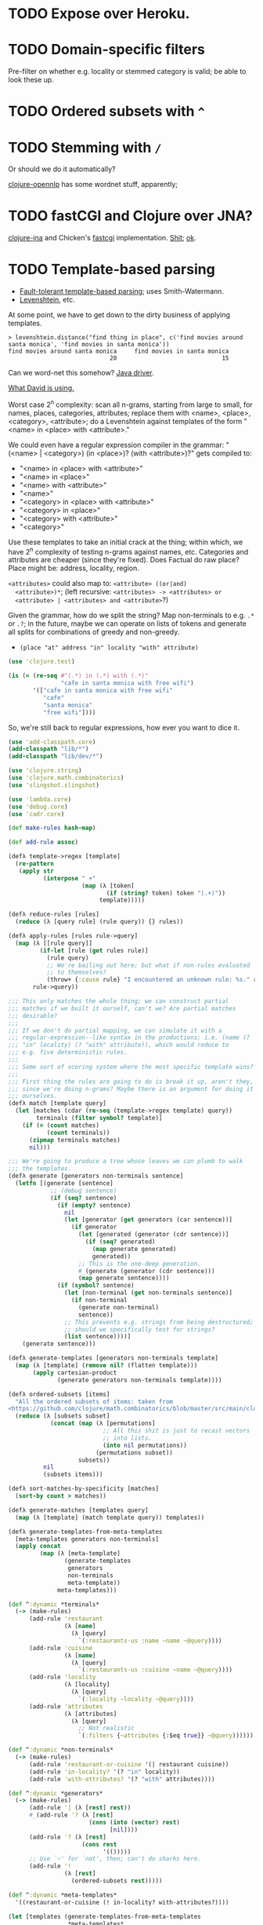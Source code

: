 * TODO Expose over Heroku.
* TODO Domain-specific filters
  Pre-filter on whether e.g. locality or stemmed category is valid; be
  able to look these up.
* TODO Ordered subsets with =^=
* TODO Stemming with =/=
  Or should we do it automatically?

  [[http://dakrone.github.com/clojure-opennlp/][clojure-opennlp]] has some wordnet stuff, apparently;
* TODO fastCGI and Clojure over JNA?
  [[https://github.com/Chouser/clojure-jna][clojure-jna]] and Chicken's [[https://code.call-cc.org/svn/chicken-eggs/release/4/fastcgi/trunk/fastcgi.scm][fastcgi]] implementation. [[http://nakkaya.com/2009/11/16/java-native-access-from-clojure/][Shit]]; [[http://www.paullegato.com/blog/jni-leiningen-native-path/][ok]].
* TODO Template-based parsing
  - [[http://www.kaeppel-soft.de/forschung/Template-1.004.pdf][Fault-tolerant template-based parsing]]; uses Smith-Watermann.
  - [[http://cran.r-project.org/web/packages/vwr/vwr.pdf][Levenshtein]], etc.
     
  At some point, we have to get down to the dirty business of applying
  templates.

  #+BEGIN_EXAMPLE
    > levenshtein.distance("find thing in place", c('find movies around santa monica', 'find movies in santa monica'))
    find movies around santa monica     find movies in santa monica 
                                 20                              15     
  #+END_EXAMPLE

  Can we word-net this somehow? [[http://projects.csail.mit.edu/jwi/][Java driver]].

  [[http://dakrone.github.com/clojure-opennlp/][What David is using.]]

  Worst case 2^n complexity: scan all n-grams, starting from large to
  small, for names, places, categories, attributes; replace them with
  <name>, <place>, <category>, <attribute>; do a Levenshtein against
  templates of the form "<name> in <place> with <attribute>."

  We could even have a regular expression compiler in the grammar:
  "(<name> | <category>) (in <place>)? (with <attribute>)?" gets
  compiled to:

  - "<name> in <place> with <attribute>"
  - "<name> in <place>"
  - "<name> with <attribute>"
  - "<name>"
  - "<category> in <place> with <attribute>"
  - "<category> in <place>"
  - "<category> with <attribute>"
  - "<category>"
    
  Use these templates to take an initial crack at the thing; within
  which, we have 2^n complexity of testing n-grams against names,
  etc. Categories and attributes are cheaper (since they're
  fixed). Does Factual do raw place? Place might be: address,
  locality, region.

  =<attributes>= could also map to: =<attribute> ((or|and)
  <attribute>)*=; (left recursive: =<attributes> -> <attributes> or
  <attribute> | <attributes> and <attribute>=?)

  Given the grammar, how do we split the string? Map non-terminals to
  e.g. =.*= or =.?=; in the future, maybe we can operate on lists of
  tokens and generate all splits for combinations of greedy and
  non-greedy.

  - =(place "at" address "in" locality "with" attribute)=
    
  #+BEGIN_SRC clojure
    (use 'clojure.test)
    
    (is (= (re-seq #"(.*) in (.*) with (.*)"
                   "cafe in santa monica with free wifi")
           '(["cafe in santa monica with free wifi"
              "cafe"
              "santa monica"
              "free wifi"])))
    
  #+END_SRC

  So, we're still back to regular expressions, how ever you want to
  dice it.

  #+BEGIN_SRC clojure :tangle compile-to-regex.clj :shebang #!/usr/bin/env clj
    (use 'add-classpath.core)
    (add-classpath "lib/*")
    (add-classpath "lib/dev/*")
    
    (use 'clojure.string)
    (use 'clojure.math.combinatorics)
    (use 'slingshot.slingshot)
    
    (use 'lambda.core)
    (use 'debug.core)
    (use 'cadr.core)
    
    (def make-rules hash-map)
    
    (def add-rule assoc)
    
    (defλ template->regex [template]
      (re-pattern
       (apply str
              (interpose " +"
                         (map (λ [token]
                                (if (string? token) token "(.+)"))
                              template)))))
    
    (defλ reduce-rules [rules]
      (reduce (λ [query rule] (rule query)) {} rules))
    
    (defλ apply-rules [rules rule->query]
      (map (λ [[rule query]]
             (if-let [rule (get rules rule)]
               (rule query)
               ;; We're bailing out here; but what if non-rules evaluated
               ;; to themselves?
               (throw+ {:cause rule} "I encountered an unknown rule: %s." rule)))
           rule->query))
    
    ;;; This only matches the whole thing; we can construct partial
    ;;; matches if we built it ourself, can't we? Are partial matches
    ;;; desirable?
    ;;;
    ;;; If we don't do partial mapping, we can simulate it with a
    ;;; regular-expression--like syntax in the productions; i.e. (name (?
    ;;; "in" locality) (? "with" attribute)), which would reduce to
    ;;; e.g. five deterministic rules.
    ;;;
    ;;; Some sort of scoring system where the most specific template wins?
    ;;;
    ;;; First thing the rules are going to do is break it up, aren't they,
    ;;; since we're doing n-grams? Maybe there is an argument for doing it
    ;;; ourselves.
    (defλ match [template query]
      (let [matches (cdar (re-seq (template->regex template) query))
            terminals (filter symbol? template)]
        (if (= (count matches)
               (count terminals))
          (zipmap terminals matches)
          nil)))
    
    ;;; We're going to produce a tree whose leaves we can plumb to walk
    ;;; the templates.
    (defλ generate [generators non-terminals sentence]
      (letfn [(generate [sentence]
                ;; (debug sentence)
                (if (seq? sentence)
                  (if (empty? sentence)
                    nil
                    (let [generator (get generators (car sentence))]
                      (if generator
                        (let [generated (generator (cdr sentence))]
                          (if (seq? generated)
                            (map generate generated)
                            generated))
                        ;; This is the one-deep generation.
                        #_(generate (generator (cdr sentence)))
                        (map generate sentence))))
                  (if (symbol? sentence)
                    (let [non-terminal (get non-terminals sentence)]
                      (if non-terminal
                        (generate non-terminal)
                        sentence))
                    ;; This prevents e.g. strings from being destructured;
                    ;; should we specifically test for strings?
                    (list sentence))))]
        (generate sentence)))
    
    (defλ generate-templates [generators non-terminals template]
      (map (λ [template] (remove nil? (flatten template)))
           (apply cartesian-product
                  (generate generators non-terminals template))))
    
    (defλ ordered-subsets [items]
      "All the ordered subsets of items: taken from
    <https://github.com/clojure/math.combinatorics/blob/master/src/main/clojure/clojure/math/combinatorics.clj#L81>."
      (reduce (λ [subsets subset]
                (concat (map (λ [permutations]
                               ;; All this shit is just to recast vectors
                               ;; into lists.
                               (into nil permutations))
                             (permutations subset))
                        subsets))
              nil
              (subsets items)))
    
    (defλ sort-matches-by-specificity [matches]
      (sort-by count > matches))
    
    (defλ generate-matches [templates query]
      (map (λ [template] (match template query)) templates))
    
    (defλ generate-templates-from-meta-templates
      [meta-templates generators non-terminals]
      (apply concat
             (map (λ [meta-template]
                    (generate-templates
                     generators
                     non-terminals
                     meta-template))
                  meta-templates)))
    
    (def ^:dynamic *terminals*
      (-> (make-rules)
          (add-rule 'restaurant
                    (λ [name]
                      (λ [query]
                        `(:restaurants-us :name ~name ~@query))))
          (add-rule 'cuisine
                    (λ [name]
                      (λ [query]
                        `(:restaurants-us :cuisine ~name ~@query))))
          (add-rule 'locality
                    (λ [locality]
                      (λ [query]
                        `(:locality ~locality ~@query))))
          (add-rule 'attributes
                    (λ [attributes]
                      (λ [query]
                        ;; Not realistic
                        `(:filters {~attributes {:$eq true}} ~@query))))))
    
    (def ^:dynamic *non-terminals*
      (-> (make-rules)
          (add-rule 'restaurant-or-cuisine '(| restaurant cuisine))
          (add-rule 'in-locality? '(? "in" locality))
          (add-rule 'with-attributes? '(? "with" attributes))))
    
    (def ^:dynamic *generators*
      (-> (make-rules)
          (add-rule '| (λ [rest] rest))
          #_(add-rule '? (λ [rest]
                           (cons (into (vector) rest)
                                 [nil])))
          (add-rule '? (λ [rest]
                         (cons rest
                               '(()))))
          ;; Use `~' for `not', then; can't do sharks here.
          (add-rule '!
                    (λ [rest]
                      (ordered-subsets rest)))))
    
    (def ^:dynamic *meta-templates*
      '((restaurant-or-cuisine (! in-locality? with-attributes?))))
    
    (let [templates (generate-templates-from-meta-templates
                     *meta-templates*
                     *generators*
                     *non-terminals*)]
      (let [query "cafes in santa monica with wifi"
            matches (-> (generate-matches templates query)
                        (sort-matches-by-specificity))]
        (debug matches)
        (remove empty?
                (map (λ [template]
                       (reduce-rules
                        (apply-rules *terminals* (match template query))))
                     templates))))
    
  #+END_SRC

  Non-terminals are symbols; terminals are strings and lambdas. We can
  run a reduction as a DFS, right? What about this whole LALR business
  and left-recursion -> right-recursion?

  We have: productions, non-terminals, terminals. During expansion: if
  we encounter a list, we try to apply a production (non-terminal
  lambda); if we encounter a symbol, we try to apply a
  non-terminal. Should templates have names? If so, templates can
  refer to templates; and the template is our symbolic
  non-terminal. Should we do the trick where we can eval the damn
  thing as an e.g. macro?

  #+BEGIN_SRC org
    ,- generate generators non-terminals sentence
    ,  - if list? sentence
    ,    - if generator
    ,      - generate generators non-terminals (generator (cdr sentence))
    ,      - map generate sentence
    ,    - if non-terminal
    ,      - generate generators non-terminals non-terminal
    ,      - sentence
  #+END_SRC

  I need to generate the Cartesian product, effectively, of every
  form; is it possible to descend to the leaves?

  I can't figure out how to distinguish between lists-as-atoms and
  lists-as-branches; I'm going to prematurely suspend the recursion,
  therefore, by returning vectors for atomic lists. Goddammit.

  We're doing something wrong here; can we generate an atomic form
  that knows not to recurse? Vector is that; same problem.

  We should probably prefer more specific templates, shouldn't we?
  Then how do we find businesses with names containing "in"? Keep
  applying less specific templates until we get some results?

  Apply rules and reduce query.

  Let's get something working now (we can interleave text and code, by
  the way, by actually using the noweb features).

  Can we apply micro-templates somehow, such that we don't have to
  worry about the order of e.g. =with= and =in=? Templates are just a
  poor-man's approximation for parsing; there are limitations. Do you
  want to tweak an inferior strategy =ad nauseum=?

  Ouch: what about the case where the application of the rules wants
  to generate multiple possibilites?

  David mentioned acquiring attributes from a joint; not merely
  listing joints: e.g. "Does such-and-such have wifi?" "What are
  such-and-such's operating hours?"

  The main distinguishing feature of templates is expansibility; the
  web-demo should allow the user to add templates.

  An alternative to micro-templates is to have an unordered powerset
  symbol, e.g. =!=, that generates all ordered powersets. We take away
  =!= from meaning "not", of course.

  No, let's have =^= signify powersets; also, what about the case
  where we check e.g. locality against a list of localities

  #+BEGIN_SRC clojure :tangle ordered-power-sets.clj :shebang #!/usr/bin/env clj
    (use 'add-classpath.core)
    (add-classpath "lib/*")
    (add-classpath "lib/dev/*")
    
    (use 'debug.core)
    (use 'lambda.core)
    
    (use 'clojure.math.combinatorics)
    (use 'clojure.test)
    
    (defλ ordered-subsets [items]
      "All the ordered subsets of items: taken from
    <https://github.com/clojure/math.combinatorics/blob/master/src/main/clojure/clojure/math/combinatorics.clj#L81>."
      (reduce (λ [subsets subset]
                (concat (map (λ [permutations]
                               ;; All this shit is just to recast vectors
                               ;; into lists.
                               (into nil permutations))
                             (permutations subset))
                        subsets))
              nil
              (subsets items)))
    
    (is (= (ordered-subsets '(1 2 3))
           '((3 2 1)
             (2 3 1)
             (3 1 2)
             (1 3 2)
             (2 1 3)
             (1 2 3)
             (3 2)
             (2 3)
             (3 1)
             (1 3)
             (2 1)
             (1 2)
             (3)
             (2)
             (1)
             nil)))
    
  #+END_SRC

  #+BEGIN_SRC clojure :tangle ordered-subsets-vector.clj :shebang #!/usr/bin/env clj
    ;;; If you don't mind vectors.
    (defλ ordered-subsets [items]
      "All the ordered subsets of items: taken from
    <https://github.com/clojure/math.combinatorics/blob/master/src/main/clojure/clojure/math/combinatorics.clj#L81>."
      (reduce (λ [subsets subset]
                (concat (permutations subset) subsets))
              nil
              (subsets items)))
    
    (is (= (ordered-subsets '(1 2 3))
           '([1 2 3]
               [1 3 2]
               [2 1 3]
               [2 3 1]
               [3 1 2]
               [3 2 1]
               [2 3]
               [3 2]
               [1 3]
               [3 1]
               [1 2]
               [2 1]
               [3]
               [2]
               [1]
               [])))
  #+END_SRC

  (=C-c q= joins lines in ESK, by the way.)

  [[http://hackerboss.com/approximate-regex-matching-in-python/][Approximate regex matching?]] Edit distance?

  We can actually do a little NLP /after/ we apply the templates; that
  might allow us to ferret out verbs, etc.

  We have the matches ordered by specificity; should we =cdr= down the
  list in decreasing specificity until we get some hits, combining
  results of equal specificity? Or simply take the first match
  (randomized?) of highest specificity?

  How does API work?

  #+BEGIN_SRC clojure :tangle test-cafes.clj :shebang #!/usr/bin/env clj
    (use 'add-classpath.core)
    
    (add-classpath "lib/*")
    (add-classpath "lib/dev/*")
    
    (load-file "key-secret.clj")
    
    (use 'funnyplaces.api)
    (use 'debug.core)
    (use 'clojure.test)
    
    (factual! *key* *secret*)
    
    (debug (fetch :restaurants-us :filters {:cuisine {:$search "cafe"}}))
    
    ;;; `Cafes', for instance, doesn't work.
    (is (empty? (fetch :restaurants-us :filters {:cuisine {:$search "cafes"}})))
  #+END_SRC

  We're going to have to stem the cuisine and compare it to the [[http://developer.factual.com/download/attachments/2392149/factual_cuisines.json?version=1&modificationDate=1323825420112][list
  of cuisines]].

  Heh: at compile-time, pull them down
* DONE Get something working.
  CLOSED: [2012-01-17 Tue 15:09]
  #+BEGIN_SRC java :tangle working.bsh :shebang #!/usr/bin/env bsh
    addClassPath("lib/stt.jar");
    addClassPath("lib/minim.jar");
    addClassPath("lib/minim-spi.jar");
    addClassPath("lib/jsminim.jar");
    addClassPath("lib/tritonus_share.jar");
    addClassPath("lib/javaFlacEncoder-0.1.jar");
    addClassPath("lib/core.jar");
    
    import com.getflourish.stt.STT;
    import processing.core.PApplet;
    
    new PApplet() {
            public setup() {
                // size(400, 400);
                print("oeunthouethn");
                noLoop();
            }
    
            draw() {
                // background(0);
            }
    
            transcribe(utterance, confidence) {
            }
    
            keyPressed() {
            }
    
            keyReleased() {
            }
        };
    
    stt = new STT(applet);
    
  #+END_SRC

  If we're going to do this without the autorecord and processing
  cruft, we need (I was going to say [[http://code.compartmental.net/tools/minim/][minim]], but it's some kind of
  Processing-specific piece of shit) [[http://www.tritonus.org/][tritonus]].

  On the [[https://github.com/fx-lange/ofxGSTT][C-side]], on the other hand, there's [[http://www.mega-nerd.com/libsndfile/][sndfile]] and [[http://flac.sourceforge.net/][libFlac]]; looks
  like [[http://freedesktop.org/software/pulseaudio/doxygen/simple.html][pulseaudio]]'s the way to go, though, for actually recording.

  What about [[http://www.jsresources.org/examples/audio_playing_recording.html][this shit]] on Java? Or [[http://docs.oracle.com/javase/tutorial/sound/accessing.html][from scratch]]. Write with [[http://javaflacencoder.sourceforge.net/][this]]?
  [[http://www.jsresources.org/examples/audio_playing_recording.html][Examples]] of recording to file.

  Now that we have an =AudioInputStream=, can we avoid serializing it
  before converting to FLAC? =AudioSystem.write= takes an
  =OutputStream=, by the way.

  #+BEGIN_SRC java :tangle mixer.bsh :shebang #!/usr/bin/env bsh
    addClassPath("lib/guava-10.0.1.jar");
    addClassPath("lib/javaFlacEncoder-0.2.3.jar");
    addClassPath("lib/jflac-codec-1.4.0-SNAPSHOT.jar");
    
    import javax.sound.sampled.AudioSystem;
    import javax.sound.sampled.Port;
    import javax.sound.sampled.TargetDataLine;
    import javax.sound.sampled.DataLine;
    import javax.sound.sampled.AudioFormat;
    import javax.sound.sampled.AudioInputStream;
    import javax.sound.sampled.AudioFileFormat;
    import java.util.Timer;
    import java.util.TimerTask;
    import java.io.ByteArrayOutputStream;
    
    import com.google.common.collect.ObjectArrays;
    import javaFlacEncoder.FLACFileOutputStream;
    import javaFlacEncoder.FLAC_FileEncoder;
    import javaFlacEncoder.StreamConfiguration;
    import org.kc7bfi.jflac.sound.spi.FlacEncoding;
    import org.kc7bfi.jflac.sound.spi.FlacFileFormatType;
    import org.kc7bfi.jflac.sound.spi.FlacFormatConversionProvider;
    
    // It's a shame we have to specify this: command-line param?
    INPUT_INDEX = 1;
    FORMAT = new AudioFormat(8000, 16, 1, true, false);
    
    mixerInfo = AudioSystem.getMixerInfo()[INPUT_INDEX];
    target = AudioSystem.getTargetDataLine(FORMAT, mixerInfo);
    target.open(FORMAT);
    target.start();
    
    timer = new Timer();
    task = new TimerTask() {
            public void run() {
                // Otherwise, our WAV is truncated.
                target.flush();
                target.stop();
                target.close();
                // Otherwise, the program never terminates.
                timer.cancel();
            }
        };
    timer.schedule(task, 10000);
    
    inputStream = new AudioInputStream(target);
    
    wave = new File("harro.wav");
    flac = new File("harro.flac");
    
    AudioSystem.write(inputStream,
                      AudioFileFormat.Type.WAVE,
                      wave);
    
    encoder = new FLAC_FileEncoder();
    encoder.setStreamConfig
        (new StreamConfiguration(1,
                                 StreamConfiguration.DEFAULT_MIN_BLOCK_SIZE,
                                 StreamConfiguration.DEFAULT_MAX_BLOCK_SIZE,
                                 8000,
                                 16));
    encoder.encode(wave, flac);
    
  #+END_SRC

  This works, by the way (based on [[http://getstreaming.wordpress.com/tag/speech-to-text/][this]]):

  #+BEGIN_SRC sh
    curl -H "Content-Type: audio/x-flac; rate=16000" -F Content=@harro.flac -k 'https://www.google.com/speech-api/v1/recognize?xjerr=1&client=chromium&lang=en-US'
    # {"status":0,"id":"fa71c13664c1b6804bd7f2ef84a2a4e0-1","hypotheses":[{"utterance":"test","confidence":0.95221627}]}
  #+END_SRC

  Having been converted with this:

  #+BEGIN_SRC sh
    sox harro.wav -2 -r 16000 harro.flac
  #+END_SRC

  [[http://www.developer.com/java/other/article.php/2105421/Java-Sound-Capturing-Microphone-Data-into-an-Audio-File.htm][By the way]]:

  #+BEGIN_QUOTE
: In addition to its other features, the AudioSystem.write method knows
: how to detect that the stop method has been invoked on the
: TargetDataLine object (see Listing 7) and to close the output file
: when that happens.  
  #+END_QUOTE

  It would be pretty cool to detect starts and stops in the sound
  stream and not have to rely on e.g. timers and button-events; this
  can be a later optimization, though (also, take a look at the source
  for Florian Schulz' [[http://stt.getflourish.com/][Processing-plugin]]).

  We should have an alternative, by the way, that pulls in the first
  compatible =TargetDataLine= (and only resorts to a specific index
  when necessary); in other words, it should be possible to specify
  the default source and call it a day (though this didn't work for us
  using PulseAudio).

  Florian Schulz even did things like the "analysis of the
  environmental volume after initialization" (which appears to take
  the max volume over a two-second interval; discarding the average,
  AFAICT):

  #+BEGIN_SRC java
    private void analyzeEnv() {
        if (!analyzing) {
            timer2 = new Timer(2000);
            timer2.start();
            analyzing = true;
            volumes = new ArrayList<Float>();
        }
        if (timer2 != null) {
            if (!timer2.isFinished()) {
                float volume = in.mix.level() * 1000;
                volumes.add(volume);
            } else {
                float avg = 0.0f;
                float max = 0.0f;
                for (int i = 0; i < volumes.size(); i++) {
                    avg += volumes.get(i);
                    if (volumes.get(i) > max) max = volumes.get(i);
                }
                avg /= volumes.size();
                threshold = (float) Math.ceil(max);
                System.out.println(getTime() + " Volume threshold automatically set to " + threshold);
                analyzing = false;
            }   
        }   
    }
  #+END_SRC

  Look at the encoding from Wave to FLAC, by the way:

  #+BEGIN_SRC java
    private void onSpeechFinish()
    {
        status = "Transcribing";
        fired = false;
        recorder.endRecord();
        recorder.save();
        recording = false;
            
        dispatchTranscriptionEvent(transcriptionThread.getUtterance(), transcriptionThread.getConfidence(), STT.TRANSCRIBING);
            
        // Encode the wav to flac
        String flac = path + fileName + fileCount + ".flac";
        encoder.encode(new File(path + fileName + fileCount + ".wav"), new File(flac));
        boolean exists = (new File(flac)).exists();
        while(exists == false)
            {   
                exists = (new File(flac)).exists();     
            }
        
        if (exists) {
            this.transcribe(flac);
        } else {
            System.err.println("Could not transcribe. File was not encoded in time.");
        }
            
        // new file for new speech
        if (log) fileCount++;
    }
    
  #+END_SRC

  Here's the =handleAuto= loop: where it analyses the environment,
  sets up the threshould, and dispatches:

  #+BEGIN_SRC java
    private void handleAuto () {
        if (analyzing) analyzeEnv();
        updateVolume(); 
        if (volume > threshold) {
            // start recording when someone says something louder than threshold
            onSpeech();
        } else {
            // the magic begins. save it. transcribe it.
            if (timer.isFinished() && volume < threshold && recorder.isRecording() && recording) {
                onSpeechFinish();
            } else if (timer.isFinished() && volume < threshold && !recorder.isRecording()){
                startListening();
            }
        }
    }
    
  #+END_SRC

  No FFT, though; [[https://github.com/taf2/audiosplit][audiosplit]], on the other hand, is doing some kind of
  root-mean-square analysis. =handleAuto= is called everytime there's
  a draw-event, by the way:

  #+BEGIN_SRC java
    public void draw() {    
        if (auto) handleAuto();
        // handles active threads and callbacks
        for (int i = 0; i < threads.size(); i++) {
            transcriptionThread = threads.get(i); 
            transcriptionThread.debug = debug;
            if (transcriptionThread.isAvailable()) {
                if (transcriptionEvent != null) {
                    try {
                        transcriptionEvent.invoke(p, new Object[] { transcriptionThread.getUtterance(), transcriptionThread.getConfidence()});
                    } catch (IllegalArgumentException e) {
                        // TODO Auto-generated catch block
                        e.printStackTrace();
                    } catch (IllegalAccessException e) {
                        // TODO Auto-generated catch block
                        e.printStackTrace();
                    } catch (InvocationTargetException e) {
    
                    }
                } else if (transcriptionEvent2 != null) {
                    dispatchTranscriptionEvent(transcriptionThread.getUtterance(), transcriptionThread.getConfidence(), transcriptionThread.getStatus());
                }
                threads.remove(i);
            }
    
            if (debug && !status.equals(lastStatus)) {
                System.out.println(getTime() + " " + status);
                lastStatus = status;
            }
        }
    }
    
  #+END_SRC

  Call-back for the reduction-event is: =(lambda (hypothesis
  confidence) ...)=; register a series of parsers which either bite or
  pass on. Initially, though, just a parser. Or: one parser; multiple
  dispatchers? Yes.

  =jflac= is out of the question, since the encoder apparently [[https://github.com/hoenigmann/sicp.git][hasn't
  been implemented]]; the =javaFlacEncoder= has [[https://github.com/hoenigmann/sicp.git][FLACEncoder]] and
  [[https://github.com/hoenigmann/sicp.git][FLAC_FileEncoder]] (which Schultz used). The latter requires you to
  serialize wav, convert to FLAC, and send; the former is more complex
  to use, but can encode without serialization.

  We'll serialize to wav first; optimize later?

  HTTP-clients: [[http://hc.apache.org/][Apache commons]]; [[https://github.com/dakrone/clj-http][Clojure wrapper]]. [[http://hc.apache.org/httpcomponents-client-ga/tutorial/html/fundamentals.html#d4e199][Chunked encoding]] with
  name; [[http://hc.apache.org/httpcomponents-client-ga/httpclient/examples/org/apache/http/examples/client/ClientChunkEncodedPost.java][chunked encoding]] with POST. [[http://www.java-tips.org/other-api-tips/httpclient/how-to-use-multipart-post-method-for-uploading.html][Multi-part POST]]; where
  [[http://stackoverflow.com/questions/1067655/how-to-upload-a-file-using-java-httpclient-library-working-with-php-strange-pr][rebuketh]]. [[http://evgeny-goldin.com/blog/uploading-files-multipart-post-apache/][Writeup]] from Evgeny Goldin; referencing [[http://radomirml.com/2009/02/13/file-upload-with-httpcomponents-successor-of-commons-httpclient][this]] (which shows,
  by the way, how to upload from stream).

  ([[http://create.spinvox.com/][SpinVox]] as an alternative to Google, by the way.)

  Florian uses =file= as the parameter; the curl example uses
  =Content=: they both work.

  #+BEGIN_SRC java
    HttpClient client = new DefaultHttpClient();
    client.getParams().setParameter(CoreProtocolPNames.PROTOCOL_VERSION, HttpVersion.HTTP_1_1);
     
    HttpPost        post   = new HttpPost( url );
    MultipartEntity entity = new MultipartEntity( HttpMultipartMode.BROWSER_COMPATIBLE );
     
    // For File parameters
    entity.addPart( paramName, new FileBody((( File ) paramValue ), "application/zip" ));
     
    // For usual String parameters
    entity.addPart( paramName, new StringBody( paramValue.toString(), "text/plain",
                                               Charset.forName( "UTF-8" )));
     
    post.setEntity( entity );
     
    // Here we go!
    String response = EntityUtils.toString( client.execute( post ).getEntity(), "UTF-8" );
     
    client.getConnectionManager().shutdown();
  #+END_SRC

  #+BEGIN_SRC java :tangle post-to-google.bsh :shebang #!/usr/bin/env bsh
    addClassPath("lib/httpcore-4.2-alpha2.jar");
    addClassPath("lib/httpclient-4.2-alpha1.jar");
    addClassPath("lib/httpmime-4.2-alpha1.jar");
    addClassPath("lib/commons-logging-1.1.1.jar");
    addClassPath("lib/gson-2.0.jar");
    
    import java.io.File;
    
    import org.apache.http.HttpVersion;
    import org.apache.http.client.methods.HttpPost;
    import org.apache.http.entity.mime.HttpMultipartMode;
    import org.apache.http.entity.mime.MultipartEntity;
    import org.apache.http.entity.mime.content.FileBody;
    import org.apache.http.entity.mime.content.StringBody;
    import org.apache.http.impl.client.DefaultHttpClient;
    import org.apache.http.params.CoreProtocolPNames;
    import org.apache.http.util.EntityUtils;
    
    client = new DefaultHttpClient();
    client.getParams().setParameter(CoreProtocolPNames.PROTOCOL_VERSION,
                                    HttpVersion.HTTP_1_1);
    post = new HttpPost("https://www.google.com/speech-api/v1/recognize?xjerr=1&client=chromium&lang=en-US");
    post.addHeader("Content-type", "audio/x-flac; rate=8000");
    entity = new MultipartEntity(HttpMultipartMode.BROWSER_COMPATIBLE);
    entity.addPart("Content", new FileBody(new File("harro.flac"), "audio/x-flac"));
    post.setEntity(entity);
    response = EntityUtils.toString(client.execute(post).getEntity(), "UTF-8");
    print(response);
    client.getConnectionManager().shutdown();
  #+END_SRC

  With Gson, I think we've reached the limit of beanshell; can't
  seem to define adequate classes.

  #+BEGIN_SRC java :tangle parse-json.bsh :shebang #!/usr/bin/env bsh
    addClassPath("lib/gson-2.0.jar");
    
    import com.google.gson.Gson;
    import com.google.gson.reflect.TypeToken;
    
    response = "{\"status\":0,\"id\":\"85afc1835bc8583519599abebfd99d81-1\",\"hypotheses\":[{\"utterance\":\"toyota\",\"confidence\":0.95395637}]}";
    
    public class Response {
        int status;
        String id;
        Hypothesis[] hypotheses;
    
        public class Hypothesis {
            String utterance;
            float confidence;
        }
    }
    
    new Gson().fromJson(response, Response.class);
    
  #+END_SRC

  Rudy mentioned some stuff over farmer's that I didn't capture;
  something about [[http://en.wikipedia.org/wiki/Root_mean_square][mean square]] (as opposed to root mean square) for
  establishing a threshold. More sophisticated models do a band-pass
  filter for (possibly gender-specific) frequencies. Have to ask him
  for clarity. The model of take-the-max over $n$ milliseconds (Rudy
  mentioned that 10-20 is legit, btw) is terrible when dealing with
  e.g. spikes.

  #+BEGIN_SRC clojure :tangle record.clj :shebang #!/usr/bin/env clj
    (use 'add-classpath.core)
    
    (add-classpath "lib/javaFlacEncoder-0.2.3.jar")
    (add-classpath "lib/debug-1.0.0-SNAPSHOT.jar")
    (add-classpath "lib/lambda-1.0.1-SNAPSHOT.jar")
    
    (use 'debug.core)
    (use 'lambda.core)
    
    (import '(javax.sound.sampled
              AudioFormat
              AudioSystem
              AudioInputStream
              AudioFileFormat
              AudioFileFormat$Type))
    (import '(java.util
              Timer
              TimerTask))
    (import '(java.io
              File))
    (import '(javaFlacEncoder
              FLAC_FileEncoder
              StreamConfiguration))
    
    (def ^:dynamic *input-index* 
      "Default index of the recording device; NB: this is a hack."
      1)
    
    (def ^:dynamic *sample-rate* 8000)
    
    (def ^:dynamic *sample-size* 16)
    
    (def ^:dynamic *channels* 1)
    
    (def ^:dynamic *signed* true)
    
    (def ^:dynamic *big-endian* false)
    
    (def ^:dynamic *format*
      (new AudioFormat
           *sample-rate*
           *sample-size*
           *channels*
           *signed*
           *big-endian*))
    
    (def ^:dynamic *prefix* "iris")
    
    (def create-temporary-file
      (λ [suffix] (File/createTempFile *prefix* suffix)))
    
    (def create-temporary-wave
      (λ [] (create-temporary-file ".wav")))
    
    (def create-temporary-flac
      (λ [] (create-temporary-file ".flac")))
    
    (let [mixer-info (get (AudioSystem/getMixerInfo) *input-index*)
          target (AudioSystem/getTargetDataLine *format* mixer-info)]
      ;; `with-open'?
      (.open target *format*)
      (.start target)
      (let [timer (new Timer)
            task (proxy [TimerTask] []
                   (run []
                     (.flush target)
                     (.stop target)
                     (.close target)
                     (.cancel timer)))]
        (.schedule timer task 5000))
      (let [input-stream (new AudioInputStream target)]
        (let [wave (create-temporary-wave)
              flac (create-temporary-flac)]
          (AudioSystem/write input-stream
                             AudioFileFormat$Type/WAVE
                             wave)
          (let [encoder (new FLAC_FileEncoder)]
            (.setStreamConfig encoder
                              (new StreamConfiguration
                                   *channels*
                                   StreamConfiguration/DEFAULT_MIN_BLOCK_SIZE
                                   StreamConfiguration/DEFAULT_MAX_BLOCK_SIZE
                                   *sample-rate*
                                   *sample-size*))
            (.encode encoder wave flac)
            (debug (.getAbsolutePath flac))))))
    
  #+END_SRC

  #+BEGIN_SRC clojure :tangle post.clj :shebang #!/usr/bin/env clj
    (use 'add-classpath.core)
    
    (add-classpath "lib/debug-1.0.0-SNAPSHOT.jar")
    (add-classpath "lib/clj-http-0.2.6-SNAPSHOT-standalone.jar")
    (add-classpath "lib/data.json-0.1.3-SNAPSHOT.jar")
    (add-classpath "lib/lambda-1.0.1-SNAPSHOT.jar")
    (add-classpath "lib/cadr-1.0.0-SNAPSHOT-standalone.jar")
    
    (use 'clojure.java.io)
    (use 'debug.core)
    (use 'clj-http.client)
    (use 'slingshot.slingshot)
    (use 'clojure.data.json)
    (use 'lambda.core)
    (use 'cadr.core)
    
    (import 'java.util.Random)
    
    (let [random (new Random)]
      (def random-element
        (λ [list]
           (nth list (.nextInt random (count list))))))
    
    (def sort-hypotheses
      (λ [hypotheses]
         (sort-by (λ [hypothesis]
                     (let [{utterance :utterance confidence :confidence}
                           hypothesis]
                       confidence))
                  >
                  hypotheses)))
    
    (def parse-response
      (λ [response]
         (let [{status :status
                id :id
                hypotheses :hypotheses}
               (read-json response)
               {utterance :utterance
                confidence :confidence}
               (car (sort-hypotheses hypotheses))]
           {:utterance utterance
            :confidence confidence})))
    
    (def post-to-google
      (λ [flac]
         (:body
          (post "https://www.google.com/speech-api/v1/recognize?xjerr=1&client=chromium&lang=en-US"
                {:multipart [["Content" (file flac)]]
                 :headers {"Content-type" "audio/x-flac; rate=8000"}}))))
    
    (debug (parse-response (post-to-google "harro.flac")))
    
  #+END_SRC

  #+BEGIN_SRC clojure :tangle record-and-post.clj :shebang #!/usr/bin/env clj
    (use 'add-classpath.core)
    
    (add-classpath "lib/*")
    
    (use 'cadr.core)
    (use '[clj-http.client :only (post)])
    (use 'clojure.data.json)
    (use 'clojure.java.io)
    (use 'debug.core)
    (use 'lambda.core)
    (use 'slingshot.slingshot)
    
    (import '(java.io
              File))
    (import '(java.util
              Timer
              TimerTask
              Random))
    (import '(javax.sound.sampled
              AudioFormat
              AudioSystem
              AudioInputStream
              AudioFileFormat
              AudioFileFormat$Type))
    
    (import '(javaFlacEncoder
              FLAC_FileEncoder
              StreamConfiguration))
    
    (def ^:dynamic *input-index* 
      "Default index of the recording device; NB: this is a hack."
      1)
    
    (def ^:dynamic *sample-rate* 8000)
    
    (def ^:dynamic *sample-size* 16)
    
    (def ^:dynamic *channels* 1)
    
    (def ^:dynamic *signed* true)
    
    (def ^:dynamic *big-endian* false)
    
    (def ^:dynamic *format*
      (new AudioFormat
           *sample-rate*
           *sample-size*
           *channels*
           *signed*
           *big-endian*))
    
    (def ^:dynamic *prefix* "iris")
    
    (def create-temporary-file
      (λ [suffix] (File/createTempFile *prefix* suffix)))
    
    (def create-temporary-wave
      (λ [] (create-temporary-file ".wav")))
    
    (def create-temporary-flac
      (λ [] (create-temporary-file ".flac")))
    
    (let [random (new Random)]
      (def random-element
        (λ [list]
           (nth list (.nextInt random (count list))))))
    
    (def sort-hypotheses
      (λ [hypotheses]
         (sort-by (λ [hypothesis]
                     (let [{utterance :utterance confidence :confidence}
                           hypothesis]
                       confidence))
                  >
                  hypotheses)))
    
    (def parse-response
      (λ [response]
         (let [{status :status
                id :id
                hypotheses :hypotheses}
               (read-json response)
               {utterance :utterance
                confidence :confidence}
               (car (sort-hypotheses hypotheses))]
           {:utterance utterance
            :confidence confidence})))
    
    (def ^:dynamic *google-url*
      "https://www.google.com/speech-api/v1/recognize?xjerr=1&client=chromium&lang=en-US")
    
    (def post-to-google
      (λ [flac]
         (:body
          (post *google-url*
                {:multipart [["Content" flac]]
                 :headers {"Content-type"
                           (format "audio/x-flac; rate=%s" *sample-rate*)}}))))
    
    (let [mixer-info (get (AudioSystem/getMixerInfo) *input-index*)
          target (AudioSystem/getTargetDataLine *format* mixer-info)]
      ;; `with-open'?
      (.open target *format*)
      ;; (read-line)
      (println "Start recording.")
      (.start target)
      (let [timer (new Timer)
            task (proxy [TimerTask] []
                   (run []
                     (.flush target)
                     (.stop target)
                     (println "Stop recording.")
                     (.close target)
                     (.cancel timer)))]
        (.schedule timer task 2000))
      (let [input-stream (new AudioInputStream target)]
        (let [wave (create-temporary-wave)
              flac (create-temporary-flac)]
          (AudioSystem/write input-stream
                             AudioFileFormat$Type/WAVE
                             wave)
          (let [encoder (new FLAC_FileEncoder)]
            (.setStreamConfig encoder
                              (new StreamConfiguration
                                   *channels*
                                   StreamConfiguration/DEFAULT_MIN_BLOCK_SIZE
                                   StreamConfiguration/DEFAULT_MAX_BLOCK_SIZE
                                   *sample-rate*
                                   *sample-size*))
            (.encode encoder wave flac)
            (debug (parse-response (post-to-google flac)))))))
  #+END_SRC

  We can just do something like this, by the way, without worrying
  about lat/long:

  #+BEGIN_SRC clojure
    (fun/fetch :places :q "Starbucks,Santa Monica")
  #+END_SRC
* DONE Geocoding, reverse geocoding
  CLOSED: [2012-01-17 Tue 15:09]
  Check out this [[http://code.google.com/apis/maps/documentation/geocoding/][Google library]]. Also [[http://www.maxmind.com/app/geolitecity][GeoLite City]] for getting city
  from IP (a hack, to be sure). [[http://snipplr.com/view/7985/googleloaderclientlocation-to-get-a-persons-latlong-using-their-ip-address/][google.loader.ClientLocation]] (for
  browers, though). [[http://www.caida.org/tools/utilities/netgeo/][NetGeo]] used to work. [[http://www.geobytes.com/IpLocator.htm][GeoBytes]]. [[http://code.google.com/apis/latitude/v1/using_rest.html][Google Latitude]].

  http://code.google.com/apis/accounts/docs/OAuth2InstalledApp.html

  Even using the [[http://code.google.com/p/google-api-java-client/wiki/APIs#Google_Latitude_API][Latitude Java sample]], though, it was a bust.

  [[http://www.hostip.info/use.html][Community-driven]]:

  #+BEGIN_EXAMPLE
    $ curl http://api.hostip.info/get_html.php
    Country: UNITED STATES (US)
    City: Los Angeles, CA
    IP: 76.79.81.162    
  #+END_EXAMPLE

  Also:

  #+BEGIN_EXAMPLE
    $ curl 'http://www.geobytes.com/IpLocator.htm?GetLocation&template=php3.txt&IpAddress=76.79.81.162'
    <html>
    <head>
    
    <meta name="known" content="true">
    <meta name="locationcode" content="USCALANG">
    <meta name="fips104" content="US">
    <meta name="iso2" content="US">
    <meta name="iso3" content="USA">
    <meta name="ison" content="840">
    <meta name="internet" content="US">
    <meta name="countryid" content="254">
    <meta name="country" content="United States">
    <meta name="regionid" content="126">
    <meta name="region" content="California">
    <meta name="regioncode" content="CA">
    <meta name="adm1code" content="    ">
    <meta name="cityid" content="7275">
    <meta name="city" content="Los Angeles">
    <meta name="latitude" content="34.0452">
    <meta name="longitude" content="-118.2840">
    <meta name="timezone" content="-08:00">
    <meta name="certainty" content="97">
    <meta name="mapbytesremaining" content="Free">
    
    <title>PHP2 Template</title>
    </head>
    <body></body>
    </html>
    
  #+END_EXAMPLE

  Even better:

  #+BEGIN_EXAMPLE
    $ curl 'http://www.geobytes.com/IpLocator.htm?GetLocation&template=LonLatCity.txt'
    -118.2840,34.0452,Los Angeles
  #+END_EXAMPLE

  Not bad, though:

  #+BEGIN_EXAMPLE
    $ curl 'http://www.geobytes.com/IpLocator.htm?GetLocation&template=json.txt'
    {"geobytes":{"countryid":254,
    "country":"United States",
    "fips":"US",
    "iso2":"US",
    "iso3":"USA",
    "ison":840,
    "internet":"US",
    "regionid":126,
    "region":"California",
    "code":"CA",
    "cityid":7275,
    "city":"Los Angeles",
    "latitude":34.0452,
    "longitude":-118.2840,
    "timezone":"-08:00",
    "certainty":97,
    "locationcode":"USCALANG",
    "ipaddress":"76.79.81.162"
    }}
  #+END_EXAMPLE

  We should be able to do a city -> lat/long without all the OAuth
  shit via [[http://code.google.com/apis/maps/documentation/geocoding/index.html][Google]] (just cities, though, not establishments; see
  [[places]] below):

  #+BEGIN_EXAMPLE
    $ curl 'http://maps.googleapis.com/maps/api/geocode/xml?address=factual+inc,los+angeles+ca&sensor=false'
    <?xml version="1.0" encoding="UTF-8"?>
    <GeocodeResponse>
     <status>OK</status>
     <result>
      <type>locality</type>
      <type>political</type>
      <formatted_address>Los Angeles, CA, USA</formatted_address>
      <address_component>
       <long_name>Los Angeles</long_name>
       <short_name>Los Angeles</short_name>
       <type>locality</type>
       <type>political</type>
      </address_component>
      <address_component>
       <long_name>Los Angeles</long_name>
       <short_name>Los Angeles</short_name>
       <type>administrative_area_level_2</type>
       <type>political</type>
      </address_component>
      <address_component>
       <long_name>California</long_name>
       <short_name>CA</short_name>
       <type>administrative_area_level_1</type>
       <type>political</type>
      </address_component>
      <address_component>
       <long_name>United States</long_name>
       <short_name>US</short_name>
       <type>country</type>
       <type>political</type>
      </address_component>
      <geometry>
       <location>
        <lat>34.0522342</lat>
        <lng>-118.2436849</lng>
       </location>
       <location_type>APPROXIMATE</location_type>
       <viewport>
        <southwest>
         <lat>33.7558884</lat>
         <lng>-118.7559225</lng>
        </southwest>
        <northeast>
         <lat>34.3475477</lat>
         <lng>-117.7314473</lng>
        </northeast>
       </viewport>
       <bounds>
        <southwest>
         <lat>33.7036918</lat>
         <lng>-118.6681760</lng>
        </southwest>
        <northeast>
         <lat>34.3373060</lat>
         <lng>-118.1552890</lng>
        </northeast>
       </bounds>
      </geometry>
     </result>
    </GeocodeResponse>    
  #+END_EXAMPLE

# <<places>>
  This [[http://code.google.com/apis/maps/documentation/places/][Google places]] query doesn't work for me:

  #+BEGIN_EXAMPLE
    $ curl 'https://maps.googleapis.com/maps/api/place/search/json?location=-33.8670522,151.1957362&radius=500&types=food&name=harbour&sensor=true&key=<key>'
    {
       "html_attributions" : [],
       "results" : [],
       "status" : "REQUEST_DENIED"
    }    
  #+END_EXAMPLE

  (Had to enable it under the Google API console.)

  #+BEGIN_SRC sh
    curl 'http://api.ipinfodb.com/v3/ip-city/?key=<api-key>'
  #+END_SRC

* DONE Speech-to-text
  CLOSED: [2012-01-17 Tue 15:08]
  #+BEGIN_SRC sh
    curl -A Mozilla "http://translate.google.com/translate_tts?q=i'm+relatively+indifferent+to+techcrunch"
    mplayer "http://translate.google.com/translate_tts?ie=UTF-8&tl=de&q=einst+ging+ich+zum+raggies"
  #+END_SRC

  [[http://espeak.sourceforge.net/][See also.]]

  #+BEGIN_SRC clojure :tangle synthesize.clj :shebang #!/usr/bin/env clj
    (use 'add-classpath.core)
    (add-classpath "lib/*")
    
    (use 'lambda.core)
    (use 'debug.core)
    (use '[clj-http.client :only (get)])
    (use 'clojure.java.io)
    
    (import '(java.io File
                      FileOutputStream))
    (import '(javazoom.jl.player Player))
    
    (def ^:dynamic *prefix* "iris")
        
    (def create-temporary-file
      (λ [suffix] (File/createTempFile *prefix* suffix)))
        
    (def create-temporary-mp3
      (λ [] (create-temporary-file ".mp3")))
    
    (debug (let [mp3 (:body (get "http://translate.google.com/translate_tts"
                                 {:query-params {"ie" "UTF-8"
                                                 "tl" "de"
                                                 "q" "einst ging ich zum raggies haus"
                                                 }
                                  :as :byte-array}))
                 file (create-temporary-mp3)]
             (with-open [file (FileOutputStream. file)]
               (.write file mp3))
             (with-open [player (new Player (input-stream file))]
               (.play player))))
    
  #+END_SRC

  #+BEGIN_SRC clojure :tangle play.clj :shebang #!/usr/bin/env clj
    (use 'clojure.java.io)
    (use 'add-classpath.core)
    (add-classpath "lib/*")
    
    (import '(javazoom.jl.player Player))
    
    (let [mp3 (input-stream "play.mp3")
          player (new Player mp3)]
      (.play player)
      (.close player))
    
  #+END_SRC

  #+BEGIN_SRC clojure :tangle parse-and-play.clj :shebang #!/usr/bin/env clj
    (use 'add-classpath.core)
    (add-classpath "lib/*")
    
    (use 'clojure.data.json)
    (use 'lambda.core)
    (use 'funnyplaces.api)
    (use 'debug.core)
    (use 'clj-http.client)
    (use 'clojure.java.io)
    (use 'cadr.core)
    
    (import '(java.util Random
                        Timer
                        TimerTask))
    (import '(java.io File
                      FileOutputStream))
    (import '(javax.sound.sampled AudioFormat
                                  AudioSystem
                                  AudioInputStream
                                  AudioFileFormat
                                  AudioFileFormat$Type))
    
    (import '(javazoom.jl.player Player))
    
    (import '(javaFlacEncoder FLAC_FileEncoder
                              StreamConfiguration))
    
    (load-file "key-secret.clj")
    
    (factual! *key* *secret*)
    
    (let [random (new Random (System/currentTimeMillis))]
      (def random-element
        (λ [list]
           (nth list (.nextInt random (count list))))))
    
    (def ^:dynamic *prefix* "iris")
             
    (def create-temporary-file
      (λ [suffix] (File/createTempFile *prefix* suffix)))
        
    (def create-temporary-mp3
      (λ [] (create-temporary-file ".mp3")))
    
    (def create-temporary-wave
      (λ [] (create-temporary-file ".wav")))
    
    (def create-temporary-flac
      (λ [] (create-temporary-file ".flac")))
    
    (def default-parser
      (λ [query]
         (let [results (fetch :places
                              :q query
                              :include_count true)
               quotable (format "\"%s\"" query)]
           {:results results
            :quotable quotable})))
    
    (def locality-parser
      (λ [query]
         (let [[query what where]
               (re-matches #"find (.+) in (.+)" query)]
           (if (and what where)
             (let [results (fetch :places
                                  :q what
                                  :filters {"locality" where}
                                  :include_count true)
                   quotable (format "\"%s\" in %s" what where)]
               {:results results
                :quotable quotable})
             false))))
    
    (def parsers (list locality-parser
                       default-parser))
    
    (def parse-query
      (λ [query]
         (loop [parsers parsers]
           (if (empty? parsers)
             {:results []
              :quotable (format "\"%s\"" query)}
             (let [parser (car parsers)
                   result (parser query)]
               (or result (recur (cdr parsers))))))))
    
    (def consider
      (λ [query]
         (println (format "I understood, \"%s.\"" query))
         (let [{results :results
                quotable :quotable}
               (parse-query query),
               {total :total_row_count
                included :included_rows}
               (:response (meta results))]
           (cond (empty? results)
                 (format "I couldn't find any places for %s." quotable)
                 (= 1 total)
                 (format "The only place for %s appears to be %s."
                         quotable
                         (:name (car results)))
                 :else
                 (format "Of the %s or so places for %s, you might like %s."
                         total
                         quotable
                         (:name (random-element results)))))))
    
    (def answer
      (λ [response]
         (println response)
         (let [mp3 (:body (clj-http.client/get "http://translate.google.com/translate_tts"
                               {:query-params {"ie" "UTF-8"
                                               "tl" "en"
                                               "q" response
                                               }
                                :as :byte-array}))
               file (create-temporary-mp3)]
           (with-open [file (FileOutputStream. file)]
             (.write file mp3))
           (with-open [player (new Player (input-stream file))]
             (.play player)))))
    
    (def ^:dynamic *input-index* 
      "Default index of the recording device; NB: this is a hack."
      1)
    
    (def ^:dynamic *sample-rate* 8000)
    
    (def ^:dynamic *sample-size* 16)
    
    (def ^:dynamic *channels* 1)
    
    (def ^:dynamic *signed* true)
    
    (def ^:dynamic *big-endian* false)
    
    (def ^:dynamic *format*
      (new AudioFormat
           *sample-rate*
           *sample-size*
           *channels*
           *signed*
           *big-endian*))
    
    (def sort-hypotheses
      (λ [hypotheses]
         (sort-by (λ [hypothesis]
                     (let [{utterance :utterance confidence :confidence}
                           hypothesis]
                       confidence))
                  >
                  hypotheses)))
    
    (def parse-response
      (λ [response]
         (let [{status :status
                id :id
                hypotheses :hypotheses}
               (read-json response)
               {utterance :utterance
                confidence :confidence}
               (car (sort-hypotheses hypotheses))]
           utterance)))
    
    (def ^:dynamic *google-url*
      "https://www.google.com/speech-api/v1/recognize?xjerr=1&client=chromium&lang=en-US")
    
    (def post-to-google
      (λ [flac]
         (:body
          (clj-http.client/post
           *google-url*
           {:multipart [["Content" flac]]
            :headers {"Content-type"
                      (format "audio/x-flac; rate=%s" *sample-rate*)}}))))
    
    (def listen
      (λ []
         (let [mixer-info (clojure.core/get (AudioSystem/getMixerInfo) *input-index*)
               target (AudioSystem/getTargetDataLine *format* mixer-info)]
           ;; `with-open'?
           (.open target *format*)
           (println "I'm listening.")
           (.start target)
           (let [timer (new Timer)
                 task (proxy [TimerTask] []
                        (run []
                          (.flush target)
                          (.stop target)
                          (.close target)
                          (println "I'm considering.")
                          (.cancel timer)))]
             (.schedule timer task 10000))
           (let [input-stream (new AudioInputStream target)]
             (let [wave (create-temporary-wave)
                   flac (create-temporary-flac)]
               (AudioSystem/write input-stream
                                  AudioFileFormat$Type/WAVE
                                  wave)
               (let [encoder (new FLAC_FileEncoder)]
                 (.setStreamConfig encoder
                                   (new StreamConfiguration
                                        *channels*
                                        StreamConfiguration/DEFAULT_MIN_BLOCK_SIZE
                                        StreamConfiguration/DEFAULT_MAX_BLOCK_SIZE
                                        *sample-rate*
                                        *sample-size*))
                 (.encode encoder wave flac)
                 (parse-response (post-to-google flac))))))))
    
    (sun.misc.Signal/handle
     (sun.misc.Signal. "HUP")
     (proxy [sun.misc.SignalHandler] []
       (handle [signal]
         (answer (consider (listen))))))
    
    (loop []
      (answer (consider (listen)))
      (read-line)
      (recur))
    
  #+END_SRC
* DONE Catch signal
  CLOSED: [2012-01-17 Tue 15:08]
  #+BEGIN_SRC clojure :tangle signal.clj :shebang #!/usr/bin/env clj
    (sun.misc.Signal/handle
     (sun.misc.Signal. "HUP")
     (proxy [sun.misc.SignalHandler] []
       (handle [signal]
         (println (str "-- caught signal " signal)))))
    
    (read-line)
  #+END_SRC
* DONE Need a newline-newline hack (record in a thread?)
  CLOSED: [2012-01-17 Tue 15:08]
  #+BEGIN_SRC clojure :tangle threads.clj :shebang #!/usr/bin/env clj
    (use 'add-classpath.core)
    (add-classpath "lib/*")
    (add-classpath "lib/dev/*")
    
    (use 'lambda.core)
    (use 'debug.core)
    (use 'clojure.java.io)
    
    (import '(java.util Random
                        Timer
                        TimerTask))
    (import '(java.io File
                      FileOutputStream))
    
    (import '(javax.sound.sampled AudioFormat
                                  AudioSystem
                                  AudioInputStream
                                  AudioFileFormat
                                  AudioFileFormat$Type))
    
    ;; (.start (Thread. (λ [] (Thread/sleep 1000) (println "harro freunds!"))))
    
    (def format
      (new AudioFormat
           8000
           16
           1
           true
           false))
    
    (let [mixer-info (clojure.core/get (AudioSystem/getMixerInfo) 1)
          target (AudioSystem/getTargetDataLine format mixer-info)]
      ;; `with-open'?
      (.open target format)
      (println "I'm listening.")
      (.start target)
      (.start (Thread.
               (λ []
                  ;; (Thread/sleep 1000)
                  (read-line)
                  (.flush target)
                  (.stop target)
                  (.close target)
                  (println "I'm considering."))))
      (let [input-stream (new AudioInputStream target)]
        (let [wave (file "harro.wav")]
          (AudioSystem/write input-stream
                             AudioFileFormat$Type/WAVE
                             wave))))
    
  #+END_SRC
* DONE Implement "near me"
  CLOSED: [2012-01-17 Tue 15:08]
  #+BEGIN_SRC clojure :tangle near-me.clj :shebang #!/usr/bin/env clj
    (use 'add-classpath.core)
    (add-classpath "lib/*")
    (add-classpath "lib/dev/*")
    (use 'debug.core)
    (use 'funnyplaces.api)
    (use 'lambda.core)
    (use 'clj-http.client)
    (use 'clojure.data.json)
    
    (def ^:dynamic *geobytes-email* nil)
    (def ^:dynamic *geobytes-password* nil)
    
    (load-file "factual-secret.clj")
    (load-file "geobytes-secret.clj")
    
    (def find-me
      (λ []
         (let [geolocation
               (:geobytes
                (read-json
                 (:body
                  (get "http://www.geobytes.com/IpLocator.htm"
                       {:query-params {"GetLocation" true
                                       "template" "json.txt"
                                       "pt_email" *geobytes-email*
                                       "pt_password" *geobytes-password*}}))))]
           {:latitude (:latitude geolocation)
            :longitude (:longitude geolocation)
            :city (:city geolocation)})))
    
    (def locality-parser
      (λ [query]
         (let [parse-near-me
               (re-matches #"find (.+) near me" query)
               parse-in
               (re-matches #"find (.+) in (.+)" query)]
           (factual! *factual-key* *factual-secret*)
           (cond parse-near-me
                 (let [[query what] parse-near-me
                       {latitude :latitude
                        longitude :longitude
                        city :city} (find-me)]
                   ;; We could just pass the city to the normal locality
                   ;; parser.
                   (fetch :places
                          :q what
                          :geo {:$circle {:$center [latitude, longitude] :$meters 5000}}
                          :include_count true))
                 parse-in
                 (let [[query what where] parse-in]
                   (let [results (fetch :places
                                        :q what
                                        ;; Let's `or'-this with address,
                                        ;; region, country.
                                        :filters {"locality" where}
                                        :include_count true)
                         quotable (format "\"%s\" in %s" what where)]
                     {:results results
                      :quotable quotable}))
                 :else false))))
    
    (debug (locality-parser "find lingerie near me")
           (locality-parser "find lingerie in los angeles"))
    
  #+END_SRC
* DONE =new-line= before listen; to control flow a little better.
  CLOSED: [2012-01-17 Tue 15:08]
* CANCELED Ideas
  CLOSED: [2012-01-17 Tue 15:10]
  crosswalk -> yelp -> rating (thanks, Aaron); also: we can [[http://developer.factual.com/display/docs/Core+API+-+Row+Filters][or]] things
  together.
* CANCELED Grammar
  CLOSED: [2012-01-17 Tue 15:09]
  We could go [[http://nlp.stanford.edu/software/lex-parser.shtml][Stanford]] on this; but why not start with regular
  expressions? Something to the effect of: "find $x$ near $y$;" where
  $y$ gets thrown into the Factual query:
  #+BEGIN_SRC clojure
    (fun/fetch :places :q "Starbucks,Santa Monica")
  #+END_SRC
  (we could special-case e.g. "me" and locate the user; but that's
  extra credit) and where $x$ is a name or one of the [[http://developer.factual.com/display/docs/Places+API+-+Categories][Factual
  categories]]?

  Can we use pattern matching instead of regular expressions?

  #+BEGIN_SRC clojure :tangle match.clj :shebang #!/usr/bin/env clj
    (use 'add-classpath.core)
    
    (add-classpath "lib/*")
    
    (use '[clojure.core.match :only (match)])
    (use 'debug.core)
    (use '[clojure.string :only (split)])
    (use 'funnyplaces.api)
    
    (source "v3-key-secret.clj")
    
    #_(debug
       (match ['("find" "hair" "removal" "in" "los" "angeles")]
              [(["find" & rest] :seq)]
              (match (partition-by #(= "in" %) rest)
                     [([what in where] :seq)] what)))
    
    (let [query "find hair removal in los angeles"]
      (match (split query #"\\b")
             [(["find" & rest] :seq)]
             (match (partition-by #(= "in" %) rest) 
                    [([what in where] :seq)] what))
      (debug (re-matches #"find (.+) in (.+)" query)))
  #+END_SRC

  #+BEGIN_SRC clojure :tangle factual.clj :shebang #!/usr/bin/env clj
    (use 'add-classpath.core)
    
    (add-classpath "lib/*")
    (add-classpath "lib/dev/*")
    
    (load-file "key-secret.clj")
    
    (use 'funnyplaces.api)
    (use 'debug.core)
    
    (factual! *key* *secret*)
    
    ;;; We've remove URL encoding from these examples for clarity, but
    ;;; remember to URL encode the entirety of your JSON string before
    ;;; calling.
    (let [query "find hair removal in los angeles"]
      (debug #_(fetch :places :limit 1 :filters {"locality" "los angeles"})
             #_(resolve {"name" "ino", "latitude" 40.73, "longitude" -74.01})
             (let [[query what where] (re-matches #"find (.+) in (.+)" query)]
               (debug what where (format "%s,%s" what where))
               (fetch :places :q (format "%s,%s" what where)))))
    
  #+END_SRC
